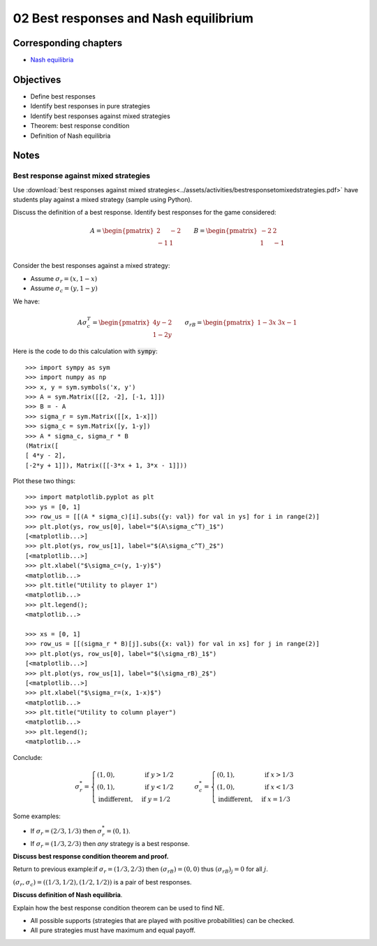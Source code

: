 02 Best responses and Nash equilibrium
======================================

Corresponding chapters
----------------------

- `Nash equilibria <http://vknight.org/gt/chapters/05/>`_


Objectives
----------

- Define best responses
- Identify best responses in pure strategies
- Identify best responses against mixed strategies
- Theorem: best response condition
- Definition of Nash equilibria


Notes
-----

Best response against mixed strategies
**************************************

Use :download:`best responses against mixed
strategies<../assets/activities/bestresponsetomixedstrategies.pdf>` have
students play against a mixed strategy (sample using Python).

Discuss the definition of a best response. Identify best responses for the game
considered:

.. math::

   A=
   \begin{pmatrix}
       \underline{2} & -2\\
       -1 & \underline{1}\\
   \end{pmatrix}
   \qquad
   B=
   \begin{pmatrix}
       -2 & \underline{2}\\
       \underline{1} & -1\\
   \end{pmatrix}

Consider the best responses against a mixed strategy:

- Assume :math:`\sigma_r=(x, 1-x)`
- Assume :math:`\sigma_c=(y, 1-y)`

We have:

.. math::

   A\sigma_c^T = \begin{pmatrix}
   4y-2\\
   1-2y
   \end{pmatrix}\qquad
   \sigma_rB = \begin{pmatrix}
   1-3x & 3x-1
   \end{pmatrix}


Here is the code to do this calculation with :code:`sympy`::

   >>> import sympy as sym
   >>> import numpy as np
   >>> x, y = sym.symbols('x, y')
   >>> A = sym.Matrix([[2, -2], [-1, 1]])
   >>> B = - A
   >>> sigma_r = sym.Matrix([[x, 1-x]])
   >>> sigma_c = sym.Matrix([y, 1-y])
   >>> A * sigma_c, sigma_r * B
   (Matrix([
   [ 4*y - 2],
   [-2*y + 1]]), Matrix([[-3*x + 1, 3*x - 1]]))


Plot these two things::

   >>> import matplotlib.pyplot as plt
   >>> ys = [0, 1]
   >>> row_us = [[(A * sigma_c)[i].subs({y: val}) for val in ys] for i in range(2)]
   >>> plt.plot(ys, row_us[0], label="$(A\sigma_c^T)_1$")
   [<matplotlib...>]
   >>> plt.plot(ys, row_us[1], label="$(A\sigma_c^T)_2$")
   [<matplotlib...>]
   >>> plt.xlabel("$\sigma_c=(y, 1-y)$")
   <matplotlib...>
   >>> plt.title("Utility to player 1")
   <matplotlib...>
   >>> plt.legend();
   <matplotlib...>

   >>> xs = [0, 1]
   >>> row_us = [[(sigma_r * B)[j].subs({x: val}) for val in xs] for j in range(2)]
   >>> plt.plot(ys, row_us[0], label="$(\sigma_rB)_1$")
   [<matplotlib...>]
   >>> plt.plot(ys, row_us[1], label="$(\sigma_rB)_2$")
   [<matplotlib...>]
   >>> plt.xlabel("$\sigma_r=(x, 1-x)$")
   <matplotlib...>
   >>> plt.title("Utility to column player")
   <matplotlib...>
   >>> plt.legend();
   <matplotlib...>

Conclude:

.. math::

   \sigma_r^* =
   \begin{cases}
       (1, 0),&\text{ if } y > 1/2\\
       (0, 1),&\text{ if } y < 1/2\\
       \text{indifferent},&\text{ if } y = 1/2
   \end{cases}
   \qquad
   \sigma_c^* =
   \begin{cases}
       (0, 1),&\text{ if } x > 1/3\\
       (1, 0),&\text{ if } x < 1/3\\
       \text{indifferent},&\text{ if } x = 1/3
   \end{cases}


Some examples:

- If :math:`\sigma_r=(2/3, 1/3)` then :math:`\sigma_r^*=(0, 1)`.
- If :math:`\sigma_r=(1/3, 2/3)` then *any* strategy is a best response.


**Discuss best response condition theorem and proof.**

Return to previous example:if :math:`\sigma_r=(1/3, 2/3)` then
:math:`(\sigma_rB)=(0, 0)` thus :math:`(\sigma_rB)_j = 0` for all :math:`j`.

:math:`(\sigma_r, \sigma_c) = ((1/3, 1/2), (1/2, 1/2))` is a pair of best
responses.

**Discuss definition of Nash equilibria**.

Explain how the best response condition theorem can be used to find NE.

- All possible supports (strategies that are played with positive probabilities)
  can be checked.
- All pure strategies must have maximum and equal payoff.
